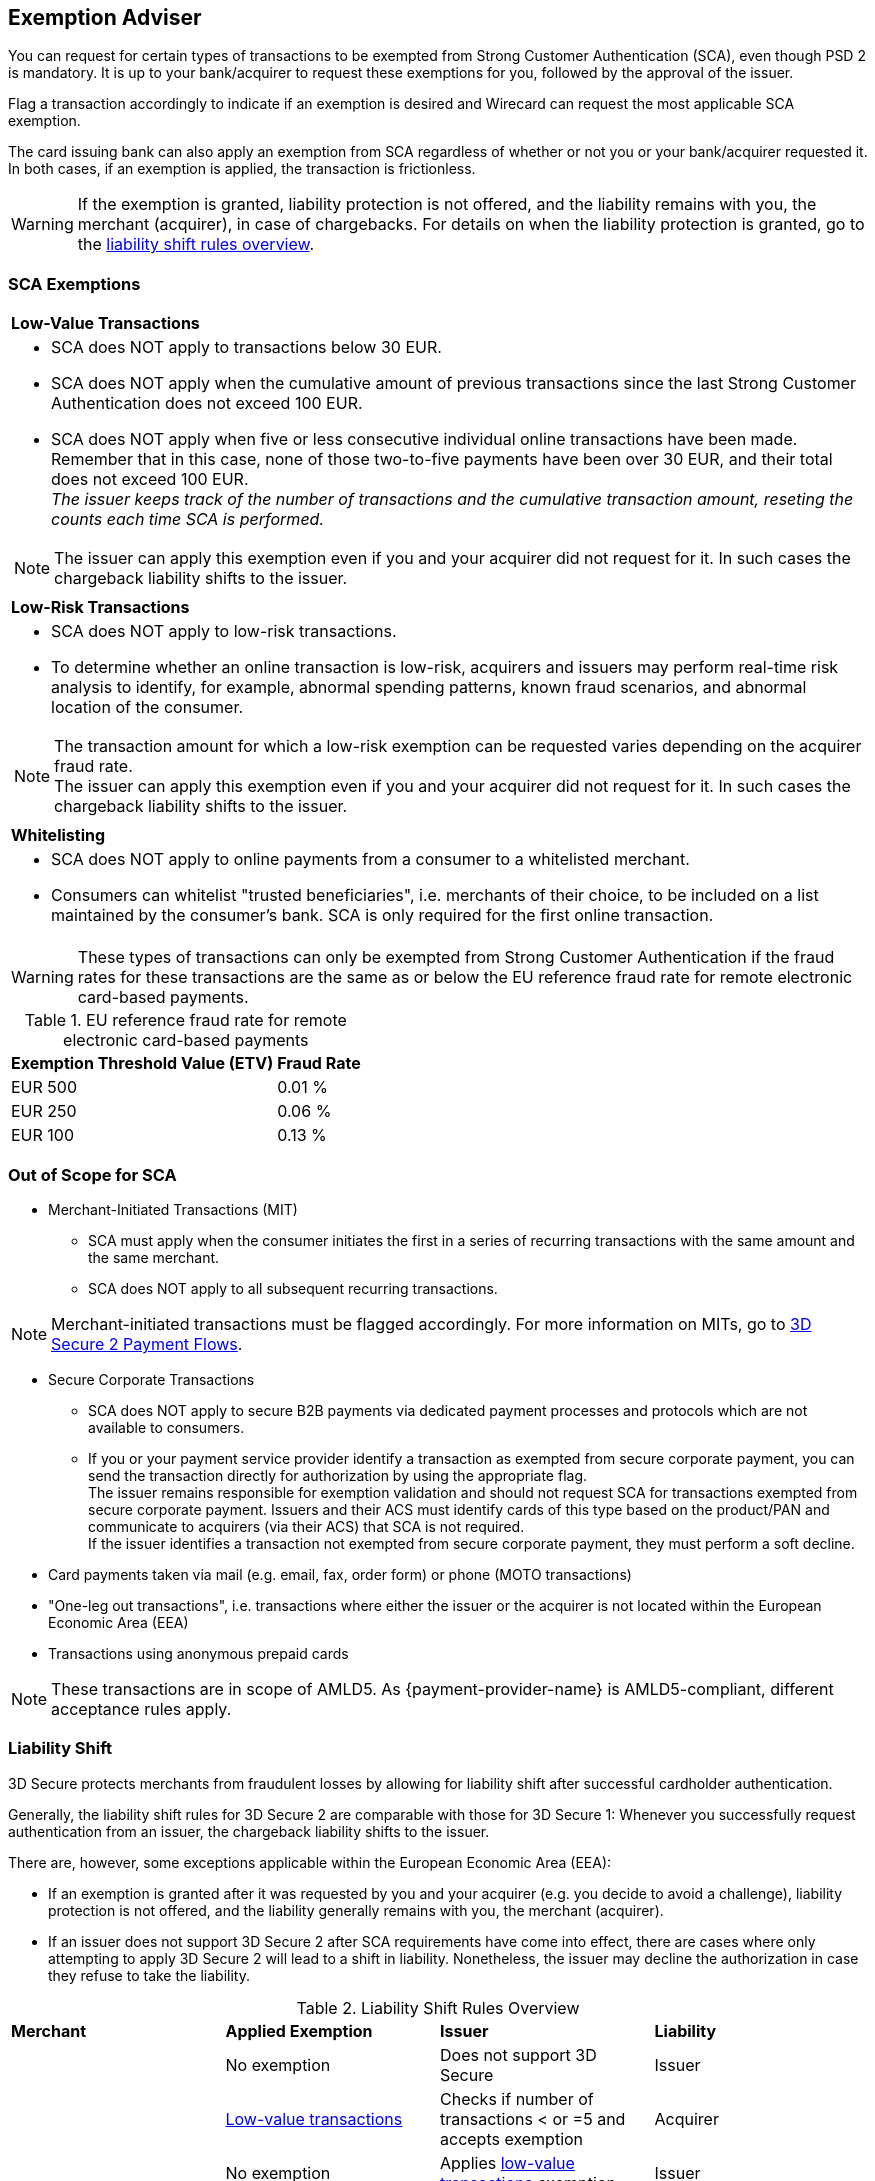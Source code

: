 [#CreditCard_3DS2_Exemption_Adviser]
== Exemption Adviser

You can request for certain types of transactions to be exempted from Strong Customer Authentication (SCA), even though PSD 2 is mandatory. It is up to your bank/acquirer to request these exemptions for you, followed by the approval of the issuer.

Flag a transaction accordingly to indicate if an exemption is desired and Wirecard can request the most applicable SCA exemption.

The card issuing bank can also apply an exemption from SCA regardless of whether or not you or your bank/acquirer requested it. In both cases, if an exemption is applied, the transaction is frictionless.

[WARNING]
====
If the exemption is granted, liability protection is not offered, and the liability remains with you, the merchant (acquirer), in case of chargebacks. 
For details on when the liability protection is granted, go to the <<3DSecureLiabilityShiftRules, liability shift rules overview>>.
====

[#CreditCard_PSD2_SCA_Exemptions]
=== SCA Exemptions

[cols=""]
|===
| [[CreditCard_PSD2_SCA_Exemptions_LowValue]] *Low-Value Transactions* 
a| - SCA does NOT apply to transactions below 30 EUR. +
- SCA does NOT apply when the cumulative amount of previous transactions since the last Strong Customer Authentication does not exceed 100 EUR. +
- SCA does NOT apply when five or less consecutive individual online transactions have been made. Remember that in this case, none of those two-to-five payments have been over 30 EUR, and their total does not exceed 100 EUR. +
_The issuer keeps track of the number of transactions and the cumulative transaction amount, reseting the counts each time SCA is performed._

//-

[NOTE]
====
The issuer can apply this exemption even if you and your acquirer did not request for it. In such cases the chargeback liability shifts to the issuer.
====

|===


[cols=""]
|===
| [[CreditCard_PSD2_SCA_Exemptions_LowRisk]] *Low-Risk Transactions*
a| - SCA does NOT apply to low-risk transactions. +
  - To determine whether an online transaction is low-risk, acquirers and issuers may perform real-time risk analysis to identify, for example, abnormal spending patterns, known fraud scenarios, and abnormal location of the consumer.

//-

[NOTE]
====
The transaction amount for which a low-risk exemption can be requested varies depending on the acquirer fraud rate. +
The issuer can apply this exemption even if you and your acquirer did not request for it. In such cases the chargeback liability shifts to the issuer.
====

|===

[cols=""]
|===
| [[CreditCard_PSD2_SCA_Exemptions_WhiteList]] *Whitelisting*
a| - SCA does NOT apply to online payments from a consumer to a whitelisted merchant. +
- Consumers can whitelist "trusted beneficiaries", i.e. merchants of their choice, to be included on a list maintained by the consumer's bank. SCA is only required for the first online transaction.

//-

|===


[WARNING]
====
These types of transactions can only be exempted from Strong Customer Authentication if the fraud rates for these transactions are the same as or below the EU reference fraud rate for remote electronic card-based payments.
====

[#CreditCard_PSD2_Fraud]
.EU reference fraud rate for remote electronic card-based payments
[%autowidth]
|===
|Exemption Threshold Value (ETV) |Fraud Rate

| EUR 500 | 0.01 %
| EUR 250 | 0.06 %
| EUR 100 | 0.13 %
|===


[#CreditCard_PSD2_SCA_Exemptions_OutOfScope]
=== Out of Scope for SCA

- Merchant-Initiated Transactions (MIT) +
* SCA must apply when the consumer initiates the first in a series of recurring transactions with the same amount and the same merchant. +
* SCA does NOT apply to all subsequent recurring transactions. +

NOTE: Merchant-initiated transactions must be flagged accordingly. For more information on MITs, go to <<API_CC_3DS2_PaymentFlows, 3D Secure 2 Payment Flows>>. 

- Secure Corporate Transactions +
* SCA does NOT apply to secure B2B payments via dedicated payment processes and protocols which are not available to consumers. +
* If you or your payment service provider identify a transaction as exempted from secure corporate payment, you can send the transaction directly for authorization by using the appropriate flag. +
The issuer remains responsible for exemption validation and should not request SCA for transactions exempted from secure corporate payment. Issuers and their ACS must identify cards of this type based on the product/PAN and communicate to acquirers (via their ACS) that SCA is not required. +
If the issuer identifies a transaction not exempted from secure corporate payment, they must perform a soft decline. +

- Card payments taken via mail (e.g. email, fax, order form) or phone (MOTO transactions)
- "One-leg out transactions", i.e. transactions where either the issuer or the acquirer is not located within the European Economic Area (EEA)
- Transactions using anonymous prepaid cards +

NOTE: These transactions are in scope of AMLD5. As {payment-provider-name} is AMLD5-compliant, different acceptance rules apply.

//-

[#3DSecureLiabilityShift]
=== Liability Shift

3D Secure protects merchants from fraudulent losses by allowing for liability shift after successful cardholder authentication.

Generally, the liability shift rules for 3D Secure 2 are comparable with those for 3D Secure 1: Whenever you successfully request authentication from an issuer, the chargeback liability shifts to the issuer.

There are, however, some exceptions applicable within the European Economic Area (EEA):

- If an exemption is granted after it was requested by you and your acquirer (e.g. you decide to avoid a challenge), liability protection is not offered, and the liability generally remains with you, the merchant (acquirer). 

- If an issuer does not support 3D Secure 2 after SCA requirements have come into effect, there are cases where only attempting to apply 3D Secure 2 will lead to a shift in liability. Nonetheless, the issuer may decline the authorization in case they refuse to take the liability.

//-


[#3DSecureLiabilityShiftRules]
.Liability Shift Rules Overview
[cols=",,,"]
|===
| *Merchant*               
| *Applied Exemption*       
| *Issuer*                                
| *Liability*

.7+| 3D Secure implemented 

| No exemption            
| Does not support 3D Secure            
| Issuer

| <<CreditCard_PSD2_SCA_Exemptions_LowValue, Low-value transactions>>  
| Checks if number of transactions < or =5 and accepts exemption    
| Acquirer

| No exemption
| Applies <<CreditCard_PSD2_SCA_Exemptions_LowValue, low-value transactions>> exemption
| Issuer

| <<CreditCard_PSD2_SCA_Exemptions_LowRisk, Low-risk transactions>>   
| Accepts exemption                     
| Acquirer

| No exemption
| Applies <<CreditCard_PSD2_SCA_Exemptions_LowRisk, low-risk transactions>> exemption
| Issuer

| No exemption
| Performs transaction risk analysis / requests challenge (if preceeding number of low-value transactions =5)
| Issuer

| Merchant-initiated transaction (first)
| Requests challenge
| Issuer
|===


//-